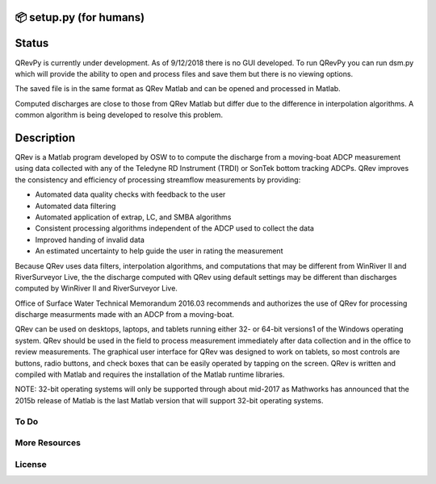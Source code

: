 📦 setup.py (for humans)
========================

Status
======
QRevPy is currently under development. As of 9/12/2018 there is no GUI developed. To run QRevPy you can run dsm.py which will provide the ability to open and process files and save them but there is no viewing options. 

The saved file is in the same format as QRev Matlab and can be opened and processed in Matlab.

Computed discharges are close to those from QRev Matlab but differ due to the difference in interpolation algorithms. A common algorithm is being developed to resolve this problem.

Description
===========

QRev is a Matlab program developed by OSW to to compute the discharge from a moving-boat ADCP measurement using data collected with any of the Teledyne RD Instrument (TRDI) or SonTek bottom tracking ADCPs. QRev improves the consistency and efficiency of processing streamflow measurements by providing:

- Automated data quality checks with feedback to the user
- Automated data filtering
- Automated application of extrap, LC, and SMBA algorithms
- Consistent processing algorithms independent of the ADCP used to collect the data
- Improved handing of invalid data
- An estimated uncertainty to help guide the user in rating the measurement

Because QRev uses data filters, interpolation algorithms, and computations that may be different from WinRiver II and RiverSurveyor Live, the the discharge computed with QRev using default settings may be different than discharges computed by WinRiver II and RiverSurveyor Live.

Office of Surface Water Technical Memorandum 2016.03 recommends and authorizes the use of QRev for processing discharge measurments made with an ADCP from a moving-boat.

QRev can be used on desktops, laptops, and tablets running either 32- or 64-bit versions1 of the Windows operating system. QRev should be used in the field to process measurement immediately after data collection and in the office to review measurements. The graphical user interface for QRev was designed to work on tablets, so most controls are buttons, radio buttons, and check boxes that can be easily operated by tapping on the screen. QRev is written and compiled with Matlab and requires the installation of the Matlab runtime libraries.

NOTE: 32-bit operating systems will only be supported through about mid-2017 as Mathworks has announced that the 2015b release of Matlab is the last Matlab version that will support 32-bit operating systems.

.. image:: https://hydroacoustics.usgs.gov/movingboat/QRev_Main.jpg


To Do
-----



More Resources
--------------



License
-------

